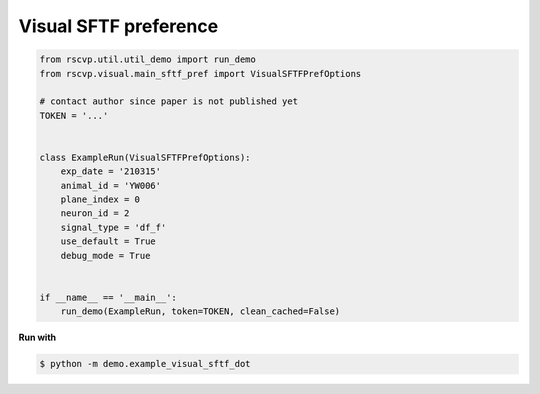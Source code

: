 Visual SFTF preference
========================

.. code-block:: python

    from rscvp.util.util_demo import run_demo
    from rscvp.visual.main_sftf_pref import VisualSFTFPrefOptions

    # contact author since paper is not published yet
    TOKEN = '...'


    class ExampleRun(VisualSFTFPrefOptions):
        exp_date = '210315'
        animal_id = 'YW006'
        plane_index = 0
        neuron_id = 2
        signal_type = 'df_f'
        use_default = True
        debug_mode = True


    if __name__ == '__main__':
        run_demo(ExampleRun, token=TOKEN, clean_cached=False)





.. seealso::

    - `demo script link <https://github.com/ytsimon2004/rscvp/blob/main/demo/example_visual_sftf_dot.py>`_


**Run with**

.. code-block:: bash

    $ python -m demo.example_visual_sftf_dot